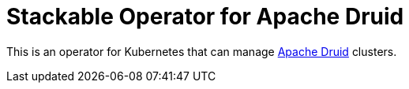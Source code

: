 = Stackable Operator for Apache Druid

This is an operator for Kubernetes that can manage https://druid.apache.org/[Apache Druid] clusters.
